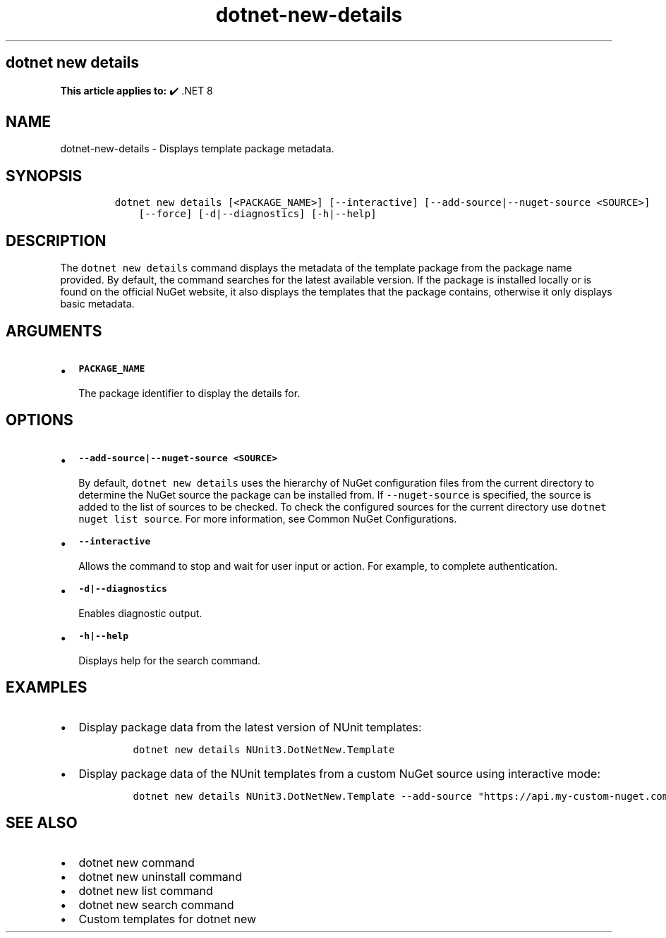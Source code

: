 .\" Automatically generated by Pandoc 2.18
.\"
.\" Define V font for inline verbatim, using C font in formats
.\" that render this, and otherwise B font.
.ie "\f[CB]x\f[]"x" \{\
. ftr V B
. ftr VI BI
. ftr VB B
. ftr VBI BI
.\}
.el \{\
. ftr V CR
. ftr VI CI
. ftr VB CB
. ftr VBI CBI
.\}
.TH "dotnet-new-details" "1" "2025-06-30" "" ".NET Documentation"
.hy
.SH dotnet new details
.PP
\f[B]This article applies to:\f[R] \[u2714]\[uFE0F] .NET 8
.SH NAME
.PP
dotnet-new-details - Displays template package metadata.
.SH SYNOPSIS
.IP
.nf
\f[C]
dotnet new details [<PACKAGE_NAME>] [--interactive] [--add-source|--nuget-source <SOURCE>]
    [--force] [-d|--diagnostics] [-h|--help]
\f[R]
.fi
.SH DESCRIPTION
.PP
The \f[V]dotnet new details\f[R] command displays the metadata of the template package from the package name provided.
By default, the command searches for the latest available version.
If the package is installed locally or is found on the official NuGet website, it also displays the templates that the package contains, otherwise it only displays basic metadata.
.SH ARGUMENTS
.IP \[bu] 2
\f[B]\f[VB]PACKAGE_NAME\f[B]\f[R]
.RS 2
.PP
The package identifier to display the details for.
.RE
.SH OPTIONS
.IP \[bu] 2
\f[B]\f[VB]--add-source|--nuget-source <SOURCE>\f[B]\f[R]
.RS 2
.PP
By default, \f[V]dotnet new details\f[R] uses the hierarchy of NuGet configuration files from the current directory to determine the NuGet source the package can be installed from.
If \f[V]--nuget-source\f[R] is specified, the source is added to the list of sources to be checked.
To check the configured sources for the current directory use \f[V]dotnet nuget list source\f[R].
For more information, see Common NuGet Configurations.
.RE
.IP \[bu] 2
\f[B]\f[VB]--interactive\f[B]\f[R]
.RS 2
.PP
Allows the command to stop and wait for user input or action.
For example, to complete authentication.
.RE
.IP \[bu] 2
\f[B]\f[VB]-d|--diagnostics\f[B]\f[R]
.RS 2
.PP
Enables diagnostic output.
.RE
.IP \[bu] 2
\f[B]\f[VB]-h|--help\f[B]\f[R]
.RS 2
.PP
Displays help for the search command.
.RE
.SH EXAMPLES
.IP \[bu] 2
Display package data from the latest version of NUnit templates:
.RS 2
.IP
.nf
\f[C]
dotnet new details NUnit3.DotNetNew.Template
\f[R]
.fi
.RE
.IP \[bu] 2
Display package data of the NUnit templates from a custom NuGet source using interactive mode:
.RS 2
.IP
.nf
\f[C]
dotnet new details NUnit3.DotNetNew.Template --add-source \[dq]https://api.my-custom-nuget.com/v3/index.json\[dq] --interactive
\f[R]
.fi
.RE
.SH SEE ALSO
.IP \[bu] 2
dotnet new command
.IP \[bu] 2
dotnet new uninstall command
.IP \[bu] 2
dotnet new list command
.IP \[bu] 2
dotnet new search command
.IP \[bu] 2
Custom templates for dotnet new
